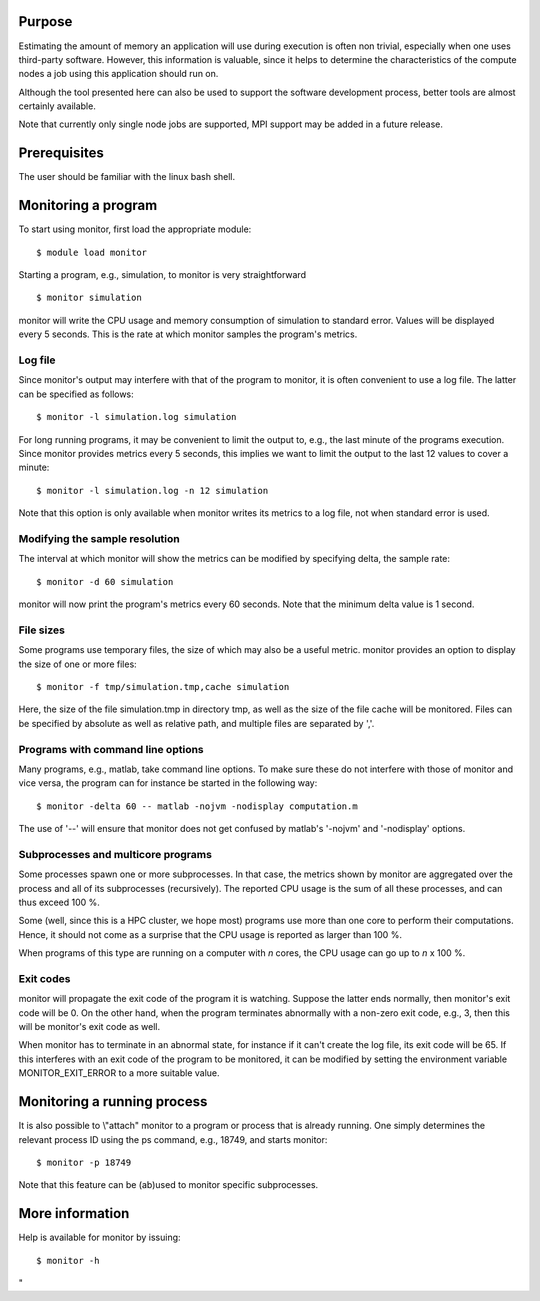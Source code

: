 Purpose
-------

Estimating the amount of memory an application will use during execution
is often non trivial, especially when one uses third-party software.
However, this information is valuable, since it helps to determine the
characteristics of the compute nodes a job using this application should
run on.

Although the tool presented here can also be used to support the
software development process, better tools are almost certainly
available.

Note that currently only single node jobs are supported, MPI support may
be added in a future release.

Prerequisites
-------------

The user should be familiar with the linux bash shell.

Monitoring a program
--------------------

To start using monitor, first load the appropriate module:

::

   $ module load monitor

Starting a program, e.g., simulation, to monitor is very straightforward

::

   $ monitor simulation

monitor will write the CPU usage and memory consumption of simulation to
standard error. Values will be displayed every 5 seconds. This is the
rate at which monitor samples the program's metrics.

Log file
~~~~~~~~

Since monitor's output may interfere with that of the program to
monitor, it is often convenient to use a log file. The latter can be
specified as follows:

::

   $ monitor -l simulation.log simulation

For long running programs, it may be convenient to limit the output to,
e.g., the last minute of the programs execution. Since monitor provides
metrics every 5 seconds, this implies we want to limit the output to the
last 12 values to cover a minute:

::

   $ monitor -l simulation.log -n 12 simulation

Note that this option is only available when monitor writes its metrics
to a log file, not when standard error is used.

Modifying the sample resolution
~~~~~~~~~~~~~~~~~~~~~~~~~~~~~~~

The interval at which monitor will show the metrics can be modified by
specifying delta, the sample rate:

::

   $ monitor -d 60 simulation

monitor will now print the program's metrics every 60 seconds. Note that
the minimum delta value is 1 second.

File sizes
~~~~~~~~~~

Some programs use temporary files, the size of which may also be a
useful metric. monitor provides an option to display the size of one or
more files:

::

   $ monitor -f tmp/simulation.tmp,cache simulation

Here, the size of the file simulation.tmp in directory tmp, as well as
the size of the file cache will be monitored. Files can be specified by
absolute as well as relative path, and multiple files are separated by
','.

Programs with command line options
~~~~~~~~~~~~~~~~~~~~~~~~~~~~~~~~~~

Many programs, e.g., matlab, take command line options. To make sure
these do not interfere with those of monitor and vice versa, the program
can for instance be started in the following way:

::

   $ monitor -delta 60 -- matlab -nojvm -nodisplay computation.m

The use of '--' will ensure that monitor does not get confused by
matlab's '-nojvm' and '-nodisplay' options.

Subprocesses and multicore programs
~~~~~~~~~~~~~~~~~~~~~~~~~~~~~~~~~~~

Some processes spawn one or more subprocesses. In that case, the metrics
shown by monitor are aggregated over the process and all of its
subprocesses (recursively). The reported CPU usage is the sum of all
these processes, and can thus exceed 100 %.

Some (well, since this is a HPC cluster, we hope most) programs use more
than one core to perform their computations. Hence, it should not come
as a surprise that the CPU usage is reported as larger than 100 %.

When programs of this type are running on a computer with *n* cores, the
CPU usage can go up to *n* x 100 %.

Exit codes
~~~~~~~~~~

monitor will propagate the exit code of the program it is watching.
Suppose the latter ends normally, then monitor's exit code will be 0. On
the other hand, when the program terminates abnormally with a non-zero
exit code, e.g., 3, then this will be monitor's exit code as well.

When monitor has to terminate in an abnormal state, for instance if it
can't create the log file, its exit code will be 65. If this interferes
with an exit code of the program to be monitored, it can be modified by
setting the environment variable MONITOR_EXIT_ERROR to a more suitable
value.

Monitoring a running process
----------------------------

It is also possible to \\"attach\" monitor to a program or process that
is already running. One simply determines the relevant process ID using
the ps command, e.g., 18749, and starts monitor:

::

   $ monitor -p 18749

Note that this feature can be (ab)used to monitor specific subprocesses.

More information
----------------

Help is available for monitor by issuing:

::

   $ monitor -h

"
